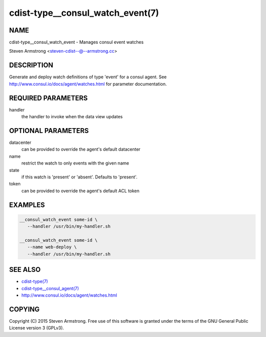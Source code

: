 cdist-type__consul_watch_event(7)
=================================

NAME
----
cdist-type__consul_watch_event - Manages consul event watches

Steven Armstrong <steven-cdist--@--armstrong.cc>


DESCRIPTION
-----------
Generate and deploy watch definitions of type 'event' for a consul agent.
See http://www.consul.io/docs/agent/watches.html for parameter documentation.


REQUIRED PARAMETERS
-------------------
handler
   the handler to invoke when the data view updates


OPTIONAL PARAMETERS
-------------------
datacenter
   can be provided to override the agent's default datacenter

name
   restrict the watch to only events with the given name

state
   if this watch is 'present' or 'absent'. Defaults to 'present'.

token
   can be provided to override the agent's default ACL token


EXAMPLES
--------

.. code-block:: sh

    __consul_watch_event some-id \
       --handler /usr/bin/my-handler.sh

    __consul_watch_event some-id \
       --name web-deploy \
       --handler /usr/bin/my-handler.sh


SEE ALSO
--------
- `cdist-type(7) <cdist-type.html>`_
- `cdist-type__consul_agent(7) <cdist-type__consul_agent.html>`_
- http://www.consul.io/docs/agent/watches.html


COPYING
-------
Copyright \(C) 2015 Steven Armstrong. Free use of this software is
granted under the terms of the GNU General Public License version 3 (GPLv3).
